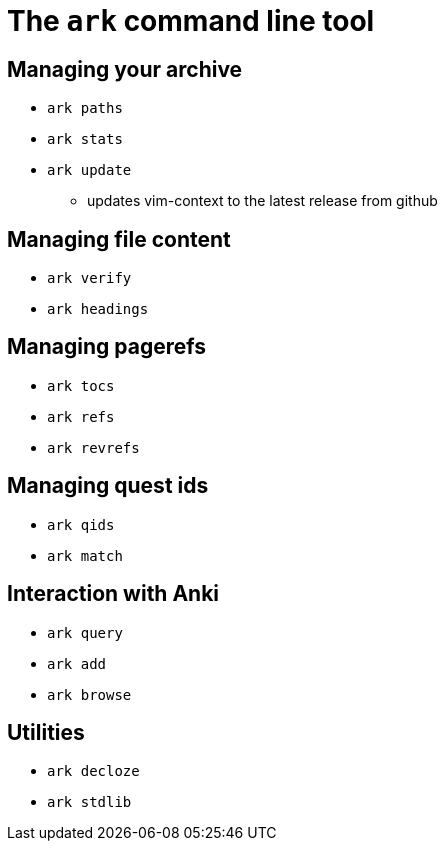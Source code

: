 = The `ark` command line tool

== Managing your archive

* `ark paths`

* `ark stats`

* `ark update`
** updates vim-context to the latest release from github

== Managing file content

* `ark verify`

* `ark headings`

== Managing pagerefs

* `ark tocs`

* `ark refs`

* `ark revrefs`

== Managing quest ids

* `ark qids`

* `ark match`

== Interaction with Anki

* `ark query`

* `ark add`

* `ark browse`

== Utilities

* `ark decloze`

* `ark stdlib`
